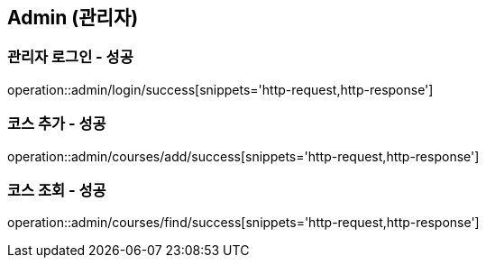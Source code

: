 == Admin (관리자)

=== 관리자 로그인 - 성공
operation::admin/login/success[snippets='http-request,http-response']

=== 코스 추가 - 성공
operation::admin/courses/add/success[snippets='http-request,http-response']

=== 코스 조회 - 성공
operation::admin/courses/find/success[snippets='http-request,http-response']